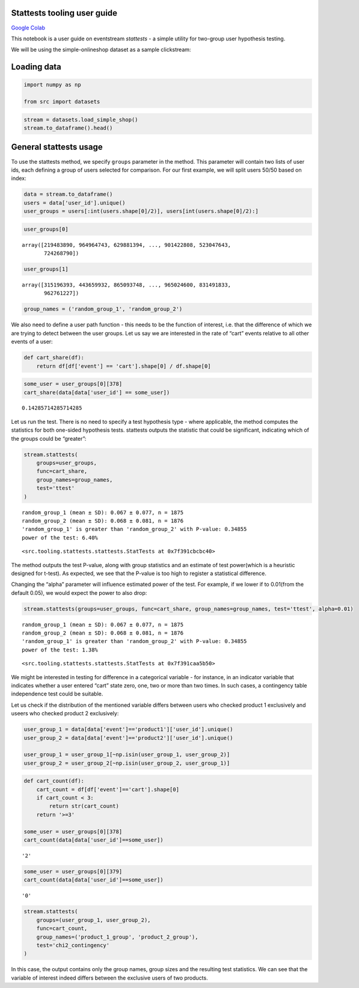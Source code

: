 Stattests tooling user guide
----------------------------

`Google Colab <https://colab.research.google.com/drive/1u0s-aMMnYrufmSTvLFtA1JS7nYBwfqwx?usp=share_link>`_

This notebook is a user guide on eventstream *stattests* - a simple
utility for two-group user hypothesis testing.

We will be using the simple-onlineshop dataset as a sample clickstream:


Loading data
------------

.. code:: ipython3

    import numpy as np

    from src import datasets

.. code:: ipython3

    stream = datasets.load_simple_shop()
    stream.to_dataframe().head()




.. raw:: html


      <div id="df-535416c3-59fa-4e27-a6bd-a58b96a91408">
        <div class="colab-df-container">
          <div>
    <style scoped>
        .dataframe tbody tr th:only-of-type {
            vertical-align: middle;
        }

        .dataframe tbody tr th {
            vertical-align: top;
        }

        .dataframe thead th {
            text-align: right;
        }
    </style>
    <table border="1" class="dataframe">
      <thead>
        <tr style="text-align: right;">
          <th></th>
          <th>event_id</th>
          <th>event_type</th>
          <th>event_index</th>
          <th>event</th>
          <th>timestamp</th>
          <th>user_id</th>
        </tr>
      </thead>
      <tbody>
        <tr>
          <th>0</th>
          <td>297683c8-a576-4138-92e5-f47923bc566e</td>
          <td>raw</td>
          <td>0</td>
          <td>catalog</td>
          <td>2019-11-01 17:59:13.273932</td>
          <td>219483890</td>
        </tr>
        <tr>
          <th>1</th>
          <td>fca8899d-5da3-4f99-80fd-27e5751aef73</td>
          <td>raw</td>
          <td>1</td>
          <td>product1</td>
          <td>2019-11-01 17:59:28.459271</td>
          <td>219483890</td>
        </tr>
        <tr>
          <th>2</th>
          <td>1e416f4e-a7c4-4e51-a9b6-bbe53d1cc4fb</td>
          <td>raw</td>
          <td>2</td>
          <td>cart</td>
          <td>2019-11-01 17:59:29.502214</td>
          <td>219483890</td>
        </tr>
        <tr>
          <th>3</th>
          <td>ef8ee4e2-c9de-4642-83b8-0c48b9a99341</td>
          <td>raw</td>
          <td>3</td>
          <td>catalog</td>
          <td>2019-11-01 17:59:32.557029</td>
          <td>219483890</td>
        </tr>
        <tr>
          <th>4</th>
          <td>b9c8591e-932c-4c61-a261-b05d8ad1753d</td>
          <td>raw</td>
          <td>4</td>
          <td>catalog</td>
          <td>2019-11-01 21:38:19.283663</td>
          <td>964964743</td>
        </tr>
      </tbody>
    </table>
    </div>
          <button class="colab-df-convert" onclick="convertToInteractive('df-535416c3-59fa-4e27-a6bd-a58b96a91408')"
                  title="Convert this dataframe to an interactive table."
                  style="display:none;">

      <svg xmlns="http://www.w3.org/2000/svg" height="24px"viewBox="0 0 24 24"
           width="24px">
        <path d="M0 0h24v24H0V0z" fill="none"/>
        <path d="M18.56 5.44l.94 2.06.94-2.06 2.06-.94-2.06-.94-.94-2.06-.94 2.06-2.06.94zm-11 1L8.5 8.5l.94-2.06 2.06-.94-2.06-.94L8.5 2.5l-.94 2.06-2.06.94zm10 10l.94 2.06.94-2.06 2.06-.94-2.06-.94-.94-2.06-.94 2.06-2.06.94z"/><path d="M17.41 7.96l-1.37-1.37c-.4-.4-.92-.59-1.43-.59-.52 0-1.04.2-1.43.59L10.3 9.45l-7.72 7.72c-.78.78-.78 2.05 0 2.83L4 21.41c.39.39.9.59 1.41.59.51 0 1.02-.2 1.41-.59l7.78-7.78 2.81-2.81c.8-.78.8-2.07 0-2.86zM5.41 20L4 18.59l7.72-7.72 1.47 1.35L5.41 20z"/>
      </svg>
          </button>

      <style>
        .colab-df-container {
          display:flex;
          flex-wrap:wrap;
          gap: 12px;
        }

        .colab-df-convert {
          background-color: #E8F0FE;
          border: none;
          border-radius: 50%;
          cursor: pointer;
          display: none;
          fill: #1967D2;
          height: 32px;
          padding: 0 0 0 0;
          width: 32px;
        }

        .colab-df-convert:hover {
          background-color: #E2EBFA;
          box-shadow: 0px 1px 2px rgba(60, 64, 67, 0.3), 0px 1px 3px 1px rgba(60, 64, 67, 0.15);
          fill: #174EA6;
        }

        [theme=dark] .colab-df-convert {
          background-color: #3B4455;
          fill: #D2E3FC;
        }

        [theme=dark] .colab-df-convert:hover {
          background-color: #434B5C;
          box-shadow: 0px 1px 3px 1px rgba(0, 0, 0, 0.15);
          filter: drop-shadow(0px 1px 2px rgba(0, 0, 0, 0.3));
          fill: #FFFFFF;
        }
      </style>

          <script>
            const buttonEl =
              document.querySelector('#df-535416c3-59fa-4e27-a6bd-a58b96a91408 button.colab-df-convert');
            buttonEl.style.display =
              google.colab.kernel.accessAllowed ? 'block' : 'none';

            async function convertToInteractive(key) {
              const element = document.querySelector('#df-535416c3-59fa-4e27-a6bd-a58b96a91408');
              const dataTable =
                await google.colab.kernel.invokeFunction('convertToInteractive',
                                                         [key], {});
              if (!dataTable) return;

              const docLinkHtml = 'Like what you see? Visit the ' +
                '<a target="_blank" href=https://colab.research.google.com/notebooks/data_table.ipynb>data table notebook</a>'
                + ' to learn more about interactive tables.';
              element.innerHTML = '';
              dataTable['output_type'] = 'display_data';
              await google.colab.output.renderOutput(dataTable, element);
              const docLink = document.createElement('div');
              docLink.innerHTML = docLinkHtml;
              element.appendChild(docLink);
            }
          </script>
        </div>
      </div>




General stattests usage
-----------------------

To use the stattests method, we specify ``groups`` parameter in the
method. This parameter will contain two lists of user ids, each defining
a group of users selected for comparison. For our first example, we will
split users 50/50 based on index:

.. code:: ipython3

    data = stream.to_dataframe()
    users = data['user_id'].unique()
    user_groups = users[:int(users.shape[0]/2)], users[int(users.shape[0]/2):]

.. code:: ipython3

    user_groups[0]




.. parsed-literal::

    array([219483890, 964964743, 629881394, ..., 901422808, 523047643,
           724268790])



.. code:: ipython3

    user_groups[1]




.. parsed-literal::

    array([315196393, 443659932, 865093748, ..., 965024600, 831491833,
           962761227])



.. code:: ipython3

    group_names = ('random_group_1', 'random_group_2')

We also need to define a user path function - this needs to be the
function of interest, i.e. that the difference of which we are trying to
detect between the user groups. Let us say we are interested in the rate
of “cart” events relative to all other events of a user:

.. code:: ipython3

    def cart_share(df):
        return df[df['event'] == 'cart'].shape[0] / df.shape[0]

.. code:: ipython3

    some_user = user_groups[0][378]
    cart_share(data[data['user_id'] == some_user])




.. parsed-literal::

    0.14285714285714285



Let us run the test. There is no need to specify a test hypothesis type
- where applicable, the method computes the statistics for both
one-sided hypothesis tests. stattests outputs the statistic that could
be significant, indicating which of the groups could be “greater”:

.. code:: ipython3

    stream.stattests(
        groups=user_groups,
        func=cart_share,
        group_names=group_names,
        test='ttest'
    )


.. parsed-literal::

    random_group_1 (mean ± SD): 0.067 ± 0.077, n = 1875
    random_group_2 (mean ± SD): 0.068 ± 0.081, n = 1876
    'random_group_1' is greater than 'random_group_2' with P-value: 0.34855
    power of the test: 6.40%




.. parsed-literal::

    <src.tooling.stattests.stattests.StatTests at 0x7f391cbcbc40>



The method outputs the test P-value, along with group statistics and an
estimate of test power(which is a heuristic designed for t-test). As
expected, we see that the P-value is too high to register a statistical
difference.

Changing the “alpha” parameter will influence estimated power of the
test. For example, if we lower if to 0.01(from the default 0.05), we
would expect the power to also drop:

.. code:: ipython3

    stream.stattests(groups=user_groups, func=cart_share, group_names=group_names, test='ttest', alpha=0.01)


.. parsed-literal::

    random_group_1 (mean ± SD): 0.067 ± 0.077, n = 1875
    random_group_2 (mean ± SD): 0.068 ± 0.081, n = 1876
    'random_group_1' is greater than 'random_group_2' with P-value: 0.34855
    power of the test: 1.38%




.. parsed-literal::

    <src.tooling.stattests.stattests.StatTests at 0x7f391caa5b50>



We might be interested in testing for difference in a categorical
variable - for instance, in an indicator variable that indicates whether
a user entered “cart” state zero, one, two or more than two times. In
such cases, a contingency table independence test could be suitable.

Let us check if the distribution of the mentioned variable differs
between users who checked product 1 exclusively and useers who checked
product 2 exclusively:

.. code:: ipython3

    user_group_1 = data[data['event']=='product1']['user_id'].unique()
    user_group_2 = data[data['event']=='product2']['user_id'].unique()

    user_group_1 = user_group_1[~np.isin(user_group_1, user_group_2)]
    user_group_2 = user_group_2[~np.isin(user_group_2, user_group_1)]

.. code:: ipython3

    def cart_count(df):
        cart_count = df[df['event']=='cart'].shape[0]
        if cart_count < 3:
            return str(cart_count)
        return '>=3'

    some_user = user_groups[0][378]
    cart_count(data[data['user_id']==some_user])




.. parsed-literal::

    '2'



.. code:: ipython3

    some_user = user_groups[0][379]
    cart_count(data[data['user_id']==some_user])




.. parsed-literal::

    '0'



.. code:: ipython3

    stream.stattests(
        groups=(user_group_1, user_group_2),
        func=cart_count,
        group_names=('product_1_group', 'product_2_group'),
        test='chi2_contingency'
    )

In this case, the output contains only the group names, group sizes and
the resulting test statistics. We can see that the variable of interest
indeed differs between the exclusive users of two products.
